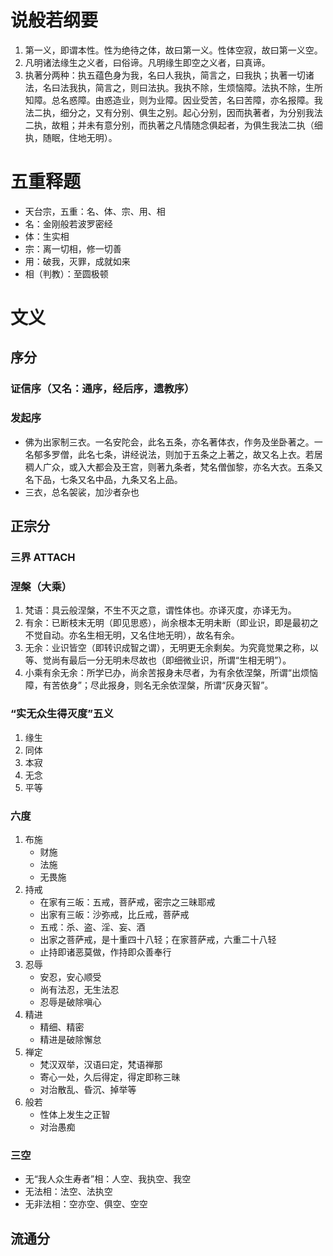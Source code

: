 * 目录                                                         :noexport:TOC:
- [[#说般若纲要][说般若纲要]]
- [[#五重释题][五重释题]]
- [[#文义][文义]]
  - [[#序分][序分]]
  - [[#正宗分][正宗分]]
  - [[#流通分][流通分]]

* 说般若纲要
  1. 第一义，即谓本性。性为绝待之体，故曰第一义。性体空寂，故曰第一义空。
  2. 凡明诸法缘生之义者，曰俗谛。凡明缘生即空之义者，曰真谛。
  3. 执著分两种：执五蕴色身为我，名曰人我执，简言之，曰我执；执著一切诸法，名曰法我执，简言之，则曰法执。我执不除，生烦恼障。法执不除，生所知障。总名惑障。由惑造业，则为业障。因业受苦，名曰苦障，亦名报障。我法二执，细分之，又有分别、俱生之别。起心分别，因而执著者，为分别我法二执，故粗；并未有意分别，而执著之凡情随念俱起者，为俱生我法二执（细执，随眠，住地无明）。

* 五重释题
  - 天台宗，五重：名、体、宗、用、相
  - 名：金刚般若波罗密经
  - 体：生实相
  - 宗：离一切相，修一切善
  - 用：破我，灭罪，成就如来
  - 相（判教）：至圆极顿

* 文义
** 序分
*** 证信序（又名：通序，经后序，遗教序）
*** 发起序
    - 佛为出家制三衣。一名安陀会，此名五条，亦名著体衣，作务及坐卧著之。一名郁多罗僧，此名七条，讲经说法，则加于五条之上著之，故又名上衣。若居稠人广众，或入大都会及王宫，则著九条者，梵名僧伽黎，亦名大衣。五条又名下品，七条又名中品，九条又名上品。
    - 三衣，总名袈裟，加沙者杂也
** 正宗分
*** 三界                                                             :ATTACH:
    :PROPERTIES:
    :ID:       827f2d1a-db1f-4f60-be37-3b09ec2555f2
    :END:
*** 涅槃（大乘）
    1. 梵语：具云般涅槃，不生不灭之意，谓性体也。亦译灭度，亦译无为。
    2. 有余：已断枝末无明（即见思惑），尚余根本无明未断（即业识，即是最初之不觉自动。亦名生相无明，又名住地无明），故名有余。
    3. 无余：业识皆空（即转识成智之谓），无明更无余剩矣。为究竟觉果之称，以等、觉尚有最后一分无明未尽故也（即细微业识，所谓“生相无明”）。
    4. 小乘有余无余：所学已办，尚余苦报身未尽者，为有余依涅槃，所谓“出烦恼障，有苦依身”；尽此报身，则名无余依涅槃，所谓“灰身灭智”。
*** “实无众生得灭度”五义
    1. 缘生
    2. 同体
    3. 本寂
    4. 无念
    5. 平等
*** 六度
    1. 布施
       - 财施
       - 法施
       - 无畏施
    2. 持戒
       - 在家有三皈：五戒，菩萨戒，密宗之三昧耶戒
       - 出家有三皈：沙弥戒，比丘戒，菩萨戒
       - 五戒：杀、盗、淫、妄、酒
       - 出家之菩萨戒，是十重四十八轻；在家菩萨戒，六重二十八轻
       - 止持即诸恶莫做，作持即众善奉行
    3. 忍辱
       - 安忍，安心顺受
       - 尚有法忍，无生法忍
       - 忍辱是破除嗔心
    4. 精进
       - 精细、精密
       - 精进是破除懈怠
    5. 禅定
       - 梵汉双举，汉语曰定，梵语禅那
       - 寄心一处，久后得定，得定即称三昧
       - 对治散乱、昏沉、掉举等
    6. 般若
       - 性体上发生之正智
       - 对治愚痴

*** 三空
    - 无“我人众生寿者”相：人空、我执空、我空
    - 无法相：法空、法执空
    - 无非法相：空亦空、俱空、空空
** 流通分

* OPTIONS                                                          :noexport:
  #+OPTIONS: toc:nil
  #+LATEX_HEADER: \usepackage{xeCJK}
